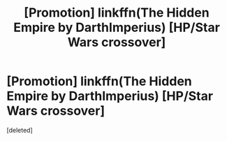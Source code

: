 #+TITLE: [Promotion] linkffn(The Hidden Empire by DarthImperius) [HP/Star Wars crossover]

* [Promotion] linkffn(The Hidden Empire by DarthImperius) [HP/Star Wars crossover]
:PROPERTIES:
:Score: 1
:DateUnix: 1452393770.0
:DateShort: 2016-Jan-10
:FlairText: Promotion
:END:
[deleted]

